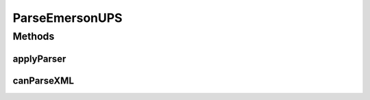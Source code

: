 .. java:import:: java.io InputStream

.. java:import:: java.text ParseException

.. java:import:: java.text SimpleDateFormat

.. java:import:: java.util Date

.. java:import:: java.util.concurrent TimeUnit

.. java:import:: java.util.regex Matcher

.. java:import:: java.util.regex Pattern

.. java:import:: org.w3c.dom DOMException

.. java:import:: org.w3c.dom Element

.. java:import:: org.w3c.dom Node

.. java:import:: org.w3c.dom NodeList

.. java:import:: com.ncr ATMMonitoring.parser.ParseUPSChainBuilder

.. java:import:: com.ncr ATMMonitoring.parser.annotation.UPSParser

.. java:import:: com.ncr ATMMonitoring.parser.dto.UPSInfo

.. java:import:: com.ncr ATMMonitoring.parser.exception.NoParserFoundException

.. java:import:: com.ncr ATMMonitoring.parser.exception.ParserException

.. java:import:: com.ncr ATMMonitoring.parser.exception.XMLNotReadableException

ParseEmersonUPS
===============

.. java:package:: com.ncr.ATMMonitoring.parser.imp
   :noindex:

.. java:type:: @UPSParser public class ParseEmersonUPS extends ParseUPSDom

   Class that parse an Emerson UPS XML with the following structure:<br> &lt;PK-C1-UPS&gt;<br> &nbsp;&nbsp;&lt;NUMPUESTO&gt;&lt;/NUMPUESTO&gt;<br> &nbsp;&nbsp;&lt;IP_UPS&gt;&lt;/IP_UPS&gt;<br> &nbsp;&nbsp;&lt;FIRMWARE_UPS&gt;&lt;/FIRMWARE_UPS&gt;<br> &nbsp;&nbsp;&lt;ESTADO_UPS&gt;&lt;/ESTADO_UPS&gt;<br> &nbsp;&nbsp;&lt;PORCENTAJE_CARGA_UPS&gt;&lt;/PORCENTAJE_CARGA_UPS&gt;<br> &nbsp;&nbsp;&lt;PORCENTAJE_GASTO_UPS&gt;&lt;/PORCENTAJE_GASTO_UPS&gt;<br> &nbsp;&nbsp;&lt;ALARMAS_UPS&gt;&lt;/ALARMAS_UPS&gt;<br> &nbsp;&nbsp;&lt;NOMBRE_UPS&gt;&lt;/NOMBRE_UPS&gt;<br> &nbsp;&nbsp;&lt;MODELO_UPS&gt;&lt;/MODELO_UPS&gt;<br> &nbsp;&nbsp;&lt;NUM_SERIE_UPS&gt;&lt;/NUM_SERIE_UPS&gt;<br> &nbsp;&nbsp;&lt;TIEMPO_ENCENDIDO_UPS&gt;&lt;/TIEMPO_ENCENDIDO_UPS&gt;<br> &nbsp;&nbsp;&lt;AUTONOMIA_UPS&gt;&lt;/AUTONOMIA_UPS&gt;<br> &nbsp;&nbsp;&lt;AUD_FMO_UPS&gt;&lt;/AUD_FMO_UPS&gt;<br> &nbsp;&nbsp;&lt;STATUS&gt;&lt;/STATUS&gt;<br> &nbsp;&nbsp;&lt;FECHA_ULTIMA_EJECUCION&gt;&lt;/FECHA_ULTIMA_EJECUCION&gt;<br> &lt;PK-C1-UPSS&gt;<br> ***Do not call the parser directly, call :java:ref:`ParseUPSChainBuilder.parse(InputStream)`***

   :author: ottoabreu

Methods
-------
applyParser
^^^^^^^^^^^

.. java:method:: @Override protected UPSInfo applyParser() throws ParserException, XMLNotReadableException, NoParserFoundException
   :outertype: ParseEmersonUPS

canParseXML
^^^^^^^^^^^

.. java:method:: @Override protected boolean canParseXML() throws ParserException, XMLNotReadableException
   :outertype: ParseEmersonUPS

